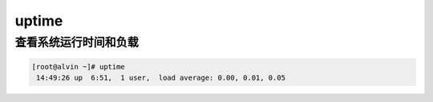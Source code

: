 uptime
###########

查看系统运行时间和负载
===========================

.. code-block:: bash

    [root@alvin ~]# uptime
     14:49:26 up  6:51,  1 user,  load average: 0.00, 0.01, 0.05